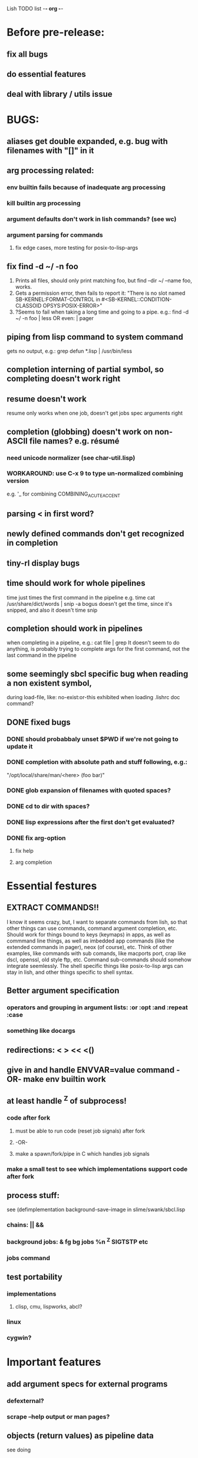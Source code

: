 Lish TODO list							     -*- org -*-

* Before pre-release:
** fix all bugs
** do essential features
** deal with library / utils issue
* BUGS:
** aliases get double expanded, e.g. bug with filenames with "[]" in it
** arg processing related:
*** env builtin fails because of inadequate arg processing
*** kill builtin arg processing
*** argument defaults don't work in lish commands? (see wc)
*** argument parsing for commands
**** fix edge cases, more testing for posix-to-lisp-args
** fix find -d ~/ -n foo
   1. Prints all files, should only print matching foo,
      but find --dir ~/ --name foo, works.
   2. Gets a permission error, then fails to report it:
      "There is no slot named SB-KERNEL:FORMAT-CONTROL in #<SB-KERNEL::CONDITION-CLASSOID OPSYS:POSIX-ERROR>"
   3. ?Seems to fail when taking a long time and going to a pipe.
      e.g.: find -d ~/ -n foo | less  OR even: | pager
** piping from lisp command to system command
   gets no output, e.g.: grep defun *.lisp | /usr/bin/less
** completion interning of partial symbol, so completing doesn't work right
** resume doesn't work
   resume only works when one job, doesn't get jobs spec arguments right
** completion (globbing) doesn't work on non-ASCII file names? e.g. résumé
*** need unicode normalizer (see char-util.lisp)
*** WORKAROUND: use C-x 9 to type un-normalized combining version
    e.g. '_ for combining COMBINING_ACUTE_ACCENT
** parsing < in first word?
** newly defined commands don't get recognized in completion
** tiny-rl display bugs
** time should work for whole pipelines
   time just times the first command in the pipeline
   e.g. time cat /usr/share/dict/words | snip -a bogus
   doesn't get the time, since it's snipped, and also it doesn't time snip
** completion should work in pipelines
   when completing in a pipeline, e.g.: cat file | grep 
   It doesn't seem to do anything, is probably trying to complete args
   for the first command, not the last command in the pipeline
** some seemingly sbcl specific bug when reading a non existent symbol,
   during load-file, like: no-exist:or-this
   exhibited when loading .lishrc doc command?
** DONE fixed bugs
*** DONE should probabbaly unset $PWD if we're not going to update it
*** DONE completion with absolute path and stuff following, e.g.:
    "/opt/local/share/man/<here> (foo bar)"
*** DONE glob expansion of filenames with quoted spaces?
*** DONE cd to dir with spaces?
*** DONE lisp expressions after the first don't get evaluated?
*** DONE fix arg-option
**** fix help
**** arg completion
* Essential festures
** EXTRACT COMMANDS!!
   I know it seems crazy, but, I want to separate commands from lish,
   so that other things can use commands, command argument completion,
   etc. Should work for things bound to keys (keymaps) in apps, as well
   as commmand line things, as well as imbedded app commands (like the
   extended commands in pager), neox (of course), etc.
   Think of other examples, like commands with sub comands, like macports
   port, crap like dscl, openssl, old style ftp, etc.
   Command sub-commands should somehow integrate seemlessly.
   The shell specific things like posix-to-lisp args can stay in lish,
   and other things specific to shell syntax.
** Better argument specification
*** operators and grouping in argument lists: :or :opt :and :repeat :case
*** something like docargs
** redirections: < > << <()
** give in and handle ENVVAR=value command -OR- make env builtin work
** at least handle ^Z of subprocess!
*** code after fork
**** must be able to run code (reset job signals) after fork
**** -OR-
**** make a spawn/fork/pipe in C which handles job signals
*** make a small test to see which implementations support code after fork
** process stuff:
   see (defimplementation background-save-image in slime/swank/sbcl.lisp
*** chains: || &&
*** background jobs: & fg bg jobs %n ^Z SIGTSTP etc
*** jobs command
** test portability
*** implementations
**** clisp, cmu, lispworks, abcl?
*** linux
*** cygwin?
* Important features
** add argument specs for external programs
*** defexternal?
*** scrape --help output or man pages?
** objects (return values) as pipeline data
   see doing
** figure out a syntax for multiple commands on a line (like posix ;)
** process substitution <(foo) >(foo)
** add more features to globbing (all the ignored arguments of glob)
*** brace expansion: {foo,bar}
*** recursive globbing: **
    but please let's not do too much crazy globbing, like zsh
    let's just make find-file good with symbolic query syntax
** add shell errors and restarts
*** appropriate errors should be continuable, restartable
*** all errors should be with shell-error or something
* Non-essential features
** port to windows
** syntax colorization
** suggestions from history?
** be able to call lish functions from not in the shell, ! etc
** shell specific key actions, e.g.
*** M-. cycle through pasting the last word of previous commands
*** M-o expand shell line (like bash)
** smarter completion, specifically:
*** completion should use proper completion for command line argument types
    need to implement posix arg list to shell arg list parsing
    posix-to-shell-args
*** just basically do the ‘right thing’ in any circumstance!!!
    completion should know what you can type in any circumstance and
    provide help.
*** other completion types
**** #\character_name completion
*** try git completion for example (compare to zsh)
*** consider whole path expansion, eg.: /u/l/b -> /usr/local/bin
**** also /u/s/b -> /usr/sX/b  (cursor is placed at X)
** prettier completion
*** replace under the prompt style, instead of scrolling style
*** cycle through options by repeating tab
*** colorized: filenames, etc
** completion of remote filenames? ssh scp sftp etc?
*** bash or zsh
**** greps 'Host' from ~/.ssh/config
**** greps /etc/ssh/ssh_config ??
**** greps ~/.ssh/known_hosts (but it's hashed on ubuntu)
*** sshfs
*** cl-fuse
*** cl-fuse-meta-fs
*** fuse http://fuse.sourceforge.net/ [[http://fuse.sourceforge.net/helloworld.html][helloworld.c]]
** more built-in commands (bash-like):
*** "command" command?
*** finish bind
*** ulimit
*** umask
*** wait
* COMMENT org
#+SEQ_TODO: TODO DONE
#+SEQ_TODO: LATER NO
* COMMENT MeTaDaTa
creation date: [2014-12-01 Mon 00:20:33]
creator: "Nibby Nebbulous" <nibbula@gmail.com>
tags: lish lisp shell todo bugs
